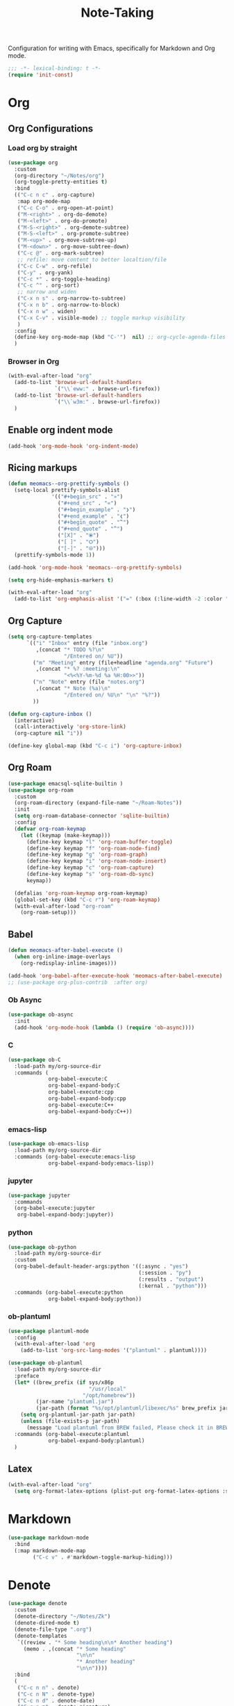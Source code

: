 #+title: Note-Taking

Configuration for writing with Emacs, specifically for Markdown and Org mode.

#+begin_src emacs-lisp
  ;;; -*- lexical-binding: t -*-
  (require 'init-const)
#+end_src

* Org
** Org Configurations
*** Load org by straight
#+begin_src emacs-lisp
  (use-package org
    :custom
    (org-directory "~/Notes/org")
    (org-toggle-pretty-entities t)
    :bind
    (("C-c n c" . org-capture)
     :map org-mode-map
     ("C-c C-o" . org-open-at-point)
     ("M-<right>" . org-do-demote)
     ("M-<left>" . org-do-promote)
     ("M-S-<right>" . org-demote-subtree)
     ("M-S-<left>" . org-promote-subtree)
     ("M-<up>" . org-move-subtree-up)
     ("M-<down>" . org-move-subtree-down)
     ("C-c @" . org-mark-subtree)
     ;; refile: move content to better localtion/file
     ("C-c C-w" . org-refile)
     ("C-y" . org-yank)
     ("C-c *" . org-toggle-heading)
     ("C-c ^" . org-sort)
     ;; narrow and widen
     ("C-x n s" . org-narrow-to-subtree)
     ("C-x n b" . org-narrow-to-block)
     ("C-x n w" . widen)
     ("C-x C-v" . visible-mode) ;; toggle markup visibility
     )
    :config
    (define-key org-mode-map (kbd "C-'")  nil) ;; org-cycle-agenda-files use C-,
    )
#+end_src
*** Browser in Org

#+begin_src emacs-lisp
  (with-eval-after-load "org"
    (add-to-list 'browse-url-default-handlers
                 `("\\`eww:" . browse-url-firefox))
    (add-to-list 'browse-url-default-handlers
                 `("\\`w3m:" . browse-url-firefox))
    )
#+end_src

** Enable org indent mode

#+begin_src emacs-lisp
  (add-hook 'org-mode-hook 'org-indent-mode)
#+end_src

** Ricing markups

#+begin_src emacs-lisp
  (defun meomacs--org-prettify-symbols ()
    (setq-local prettify-symbols-alist
                '(("#+begin_src" . "»")
                  ("#+end_src" . "«")
                  ("#+begin_example" . "❯")
                  ("#+end_example" . "❮")
                  ("#+begin_quote" . "‟")
                  ("#+end_quote" . "‟")
                  ("[X]" . "⦿")
                  ("[ ]" . "🞆")
                  ("[-]" . "⦾")))
    (prettify-symbols-mode 1))

  (add-hook 'org-mode-hook 'meomacs--org-prettify-symbols)

  (setq org-hide-emphasis-markers t)

  (with-eval-after-load "org"
    (add-to-list 'org-emphasis-alist '("=" (:box (:line-width -2 :color "gray50" :style released-button) :inherit org-verbatim))))
#+end_src

** Org Capture

#+begin_src emacs-lisp
  (setq org-capture-templates
        `(("i" "Inbox" entry (file "inbox.org")
           ,(concat "* TODO %?\n"
                    "/Entered on/ %U"))
          ("m" "Meeting" entry (file+headline "agenda.org" "Future")
           ,(concat "* %? :meeting:\n"
                    "<%<%Y-%m-%d %a %H:00>>"))
          ("n" "Note" entry (file "notes.org")
           ,(concat "* Note (%a)\n"
                    "/Entered on/ %U\n" "\n" "%?"))
          ))

  (defun org-capture-inbox ()
    (interactive)
    (call-interactively 'org-store-link)
    (org-capture nil "i"))

  (define-key global-map (kbd "C-c i") 'org-capture-inbox)
#+end_src


** Org Roam

#+begin_src emacs-lisp
  (use-package emacsql-sqlite-builtin )
  (use-package org-roam
    :custom
    (org-roam-directory (expand-file-name "~/Roam-Notes"))
    :init
    (setq org-roam-database-connector 'sqlite-builtin)
    :config
    (defvar org-roam-keymap
      (let ((keymap (make-keymap)))
        (define-key keymap "l" 'org-roam-buffer-toggle)
        (define-key keymap "f" 'org-roam-node-find)
        (define-key keymap "g" 'org-roam-graph)
        (define-key keymap "i" 'org-roam-node-insert)
        (define-key keymap "c" 'org-roam-capture)
        (define-key keymap "s" 'org-roam-db-sync)
        keymap))

    (defalias 'org-roam-keymap org-roam-keymap)
    (global-set-key (kbd "C-c r") 'org-roam-keymap)
    (with-eval-after-load "org-roam"
      (org-roam-setup)))
#+end_src

** COMMENT Good old template shortcut
#+begin_src emacs-lisp
    (with-eval-after-load "org"
        (require 'org-tempo))

#+end_src
** COMMENT Babel Languages
#+begin_src emacs-lisp
  (with-eval-after-load "org"
    (org-babel-do-load-languages
     'org-babel-load-languages
     '((jupyter . nil)
       (julia . t)
       (emacs-lisp . t)
       (python .t )
       (C . t)
       )))
#+end_src

** Babel

#+begin_src emacs-lisp
  (defun meomacs-after-babel-execute ()
    (when org-inline-image-overlays
      (org-redisplay-inline-images)))

  (add-hook 'org-babel-after-execute-hook 'meomacs-after-babel-execute)
  ;; (use-package org-plus-contrib  :after org)
#+end_src
*** Ob Async
#+begin_src emacs-lisp
  (use-package ob-async
    :init
    (add-hook 'org-mode-hook (lambda () (require 'ob-async))))
#+end_src
*** C
#+begin_src emacs-lisp
  (use-package ob-C
    :load-path my/org-source-dir
    :commands (
               org-babel-execute:C
               org-babel-expand-body:C
               org-babel-execute:cpp
               org-babel-expand-body:cpp
               org-babel-execute:C++
               org-babel-expand-body:C++))
#+end_src
*** emacs-lisp
#+begin_src emacs-lisp
  (use-package ob-emacs-lisp
    :load-path my/org-source-dir
    :commands (org-babel-execute:emacs-lisp
               org-babel-expand-body:emacs-lisp))
#+end_src
*** jupyter
#+begin_src emacs-lisp
  (use-package jupyter
    :commands
    (org-babel-execute:jupyter
     org-babel-expand-body:jupyter))
#+end_src

*** python
#+begin_src emacs-lisp
  (use-package ob-python
    :load-path my/org-source-dir
    :custom
    (org-babel-default-header-args:python '((:async . "yes")
                                            (:session . "py")
                                            (:results . "output")
                                            (:kernal . "python")))
    :commands (org-babel-execute:python
               org-babel-expand-body:python))
#+end_src
*** ob-plantuml
#+begin_src emacs-lisp
  (use-package plantuml-mode
    :config
    (with-eval-after-load 'org
      (add-to-list 'org-src-lang-modes '("plantuml" . plantuml))))

  (use-package ob-plantuml
    :load-path my/org-source-dir
    :preface
    (let* ((brew_prefix (if sys/x86p
                            "/usr/local"
                          "/opt/homebrew"))
           (jar-name "plantuml.jar")
           (jar-path (format "%s/opt/plantuml/libexec/%s" brew_prefix jar-name)))
      (setq org-plantuml-jar-path jar-path)
      (unless (file-exists-p jar-path)
        (message "Load plantuml from BREW failed, Please check it in BREW")))
    :commands (org-babel-execute:plantuml
               org-babel-expand-body:plantuml)
    )
#+end_src

** Latex
#+begin_src emacs-lisp
  (with-eval-after-load "org"
    (setq org-format-latex-options (plist-put org-format-latex-options :scale 4.0)))
#+end_src

** COMMENT Typst
+-------------+-------+
|compile      |C-c C-c|
+-------------+-------+
|preview      |C-c C-p|
+-------------+-------+
|toggle-watch |C-c C-w|
+-------------+-------+

#+begin_src emacs-lisp
  ;; dependence by typst-mode
  (use-package polymode)

  (use-package typst-mode
    :commands
    (typst-mode)
    :init
    (add-to-list 'auto-mode-alist '("\\.typ\\'" . typst-mode)))
#+end_src

* Markdown

#+begin_src emacs-lisp
  (use-package markdown-mode
    :bind
    (:map markdown-mode-map
          ("C-c v" . #'markdown-toggle-markup-hiding)))
#+end_src


* Denote

#+begin_src emacs-lisp
  (use-package denote
    :custom
    (denote-directory "~/Notes/Zk")
    (denote-dired-mode t)
    (denote-file-type ".org")
    (denote-templates
     `((review . "* Some heading\n\n* Another heading")
       (memo . ,(concat "* Some heading"
                        "\n\n"
                        "* Another heading"
                        "\n\n"))))
    :bind
    (
     ("C-c n n" . denote)
     ("C-c n N" . denote-type)
     ("C-c n d" . denote-date)
     ("C-c n z" . denote-signature)
     ("C-c n s" . denote-subdirectory)
     ("C-c n r" . denote-rename-file)
     ("C-c n i" . denote-link)
     ("C-c n I" . denote-link-add-links)
     ("C-c n b" . denote-link-backlinks)
     ("C-c n f f" . denote-link-find-file)
     ("C-c n f b" . denote-link-find-backlink)
     :map dired-mode-map
     ("C-c C-d C-i" . #'denote-link-dired-marked-notes)
     ("C-c C-d C-r" . #'denote-dired-rename-marked-files))
    )

#+end_src

** COMMENT Typst
#+begin_src emacs-lisp
  (with-eval-after-load 'denote

    (add-to-list 'denote-file-types
                 '(typst :extension ".typ"
                         :date-function denote-date-rfc3339
                         :front-matter denote-typst-front-matter
                         :title-key-regexp "^#let title\\s-*="
                         :title-value-function identity
                         :title-value-reverse-function denote-trim-whitespace-then-quotes
                         :keywords-key-regexp "#let tags\\s-*="
                         :keywords-value-function
                         denote-format-keywords-for-typst-front-matter
                         :keywords-value-reverse-function
                         denote-extract-typst-keywords-from-front-matter
                         :link denote-typst-link-format
                         :link-in-context-regexp denote-typst-link-in-context-regexp))
    (defun denote-format-keywords-for-typst-front-matter (keywords)
      (concat "("
              (mapconcat (lambda (k) (format "%S" k)) keywords ", ")
              ")"))

    (defun denote-extract-typst-keywords-from-front-matter (keywords-string)
      (if (string-blank-p keywords-string)
          ""
        (split-string keywords-string "," t "[][() \"']+")))

    (defvar denote-typst-link-format "#link(\"%2$s\")[denote:%1$s]"
      "The first is LINK and the second is DESC.")
    (defvar denote-typst-link-in-context-regexp
        (concat "#link\\(.*?\\)\\[denote:\\(?1:" denote-id-regexp "\\)]"))
    (defvar denote-typst-front-matter
          (concat
           "#let title		= \"%s\"\n"
           "#let date		= \"%s\"\n"
           "#let tags		= %s\n"
           "#let identifier	= \"%s\"\n"
           )))
#+end_src
** Integration with Org-Capture
#+begin_src emacs-lisp
  (with-eval-after-load 'org-capture
    (setq denote-org-capture-specifiers "%l\n%i\n%?")
    (add-to-list 'org-capture-templates
                 '("d" "New note (with denote)" plain
                   (file denote-last-path)
                   #'denote-org-capture
                   :no-save t
                   :immediate-finish nil
                   :kill-buffer t
                   :jump-to-captured t)))
#+end_src

* GTD

 Get Things Done.

** Org Agenda

#+begin_src emacs-lisp
  (setq org-agenda-files (list "inbox.org" "agenda.org" "projects.org"))
  (define-key global-map (kbd "C-c a") #'org-agenda)
  ;; remove the redundant tags
  (setq org-agenda-hide-tags-regexp ".")
  ;; include entries from Emacs diary into agenda
  ;; org-agenda-include-diary    t
  (setq org-agenda-prefix-format
        '((agenda . " %i %-12:c%?-12t% s")
          (todo   . " ")
          (tags   . " %i %-12:c")
          (search . " %i %-12:c")))
  ;; (define-key org-mode-map (kbd "C-'") nil) ;; orig. org-cycle-agenda-files
  ;; conflect with avy-goto-char-2
#+end_src

*** Refile
#+begin_src emacs-lisp
  (setq org-refile-targets
        '(("projects.org" :regexp . "\\(?:\\(?:Note\\|Task\\)s\\)")))

  (setq org-refile-use-outline-path 'file)
  (setq org-outline-path-complete-in-steps nil)
#+end_src

*** Task

**** Log time for task

#+begin_src emacs-lisp
  (defun log-todo-next-creation-date (&rest ignore)
    "Log NEXT creation time in the property drawer under the key 'ACTIVATED'"
    (when (and (string= (org-get-todo-state) "NEXT")
               (not (org-entry-get nil "ACTIVATED")))
      (org-entry-put nil "ACTIVATED" (format-time-string "[%Y-%m-%d]"))))

  (add-hook 'org-after-todo-state-change-hook #'log-todo-next-creation-date)
  (setq org-log-done 'time)
#+end_src

****  Keywords

#+begin_src emacs-lisp
  (setq org-todo-keywords
        '((sequence "TODO(t)" "NEXT(n)" "FIXED(f)" "HOLD(h)" "HACK(H)" "|" "DONE(d)")))

#+end_src
* IPython Note Book
** EIN
#+begin_src emacs-lisp
  (use-package ein
    :commands
    (ein:ipynb-mode)
    :init
    (add-to-list 'auto-mode-alist
                 '("\\.ipynb\\'" . ein:ipynb-mode)))
#+end_src

** Conda
#+begin_src emacs-lisp
  (use-package conda
    :hook
    (ein:ipynb-mode-hook conda-env-autoactivate-mode)
    :custom
    (conda-anaconda-home "/usr/local/Caskroom/miniconda/base/")
    :commands
    (conda-env-list conda-env-activate conda-env-deactivate))
#+end_src

* End

#+begin_src emacs-lisp
  (provide 'note-taking)
#+end_src

